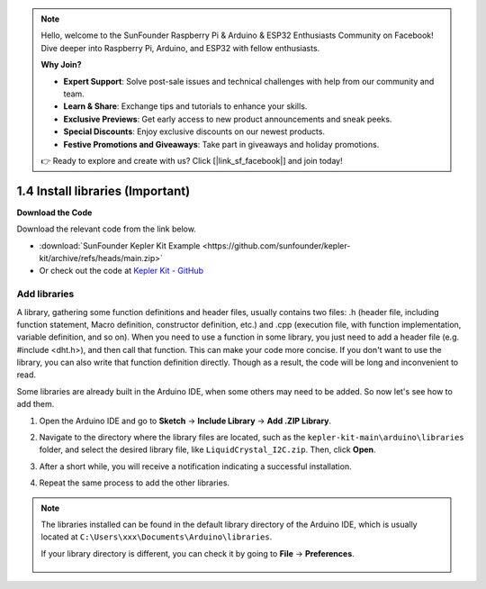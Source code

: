 .. note::

    Hello, welcome to the SunFounder Raspberry Pi & Arduino & ESP32 Enthusiasts Community on Facebook! Dive deeper into Raspberry Pi, Arduino, and ESP32 with fellow enthusiasts.

    **Why Join?**

    - **Expert Support**: Solve post-sale issues and technical challenges with help from our community and team.
    - **Learn & Share**: Exchange tips and tutorials to enhance your skills.
    - **Exclusive Previews**: Get early access to new product announcements and sneak peeks.
    - **Special Discounts**: Enjoy exclusive discounts on our newest products.
    - **Festive Promotions and Giveaways**: Take part in giveaways and holiday promotions.

    👉 Ready to explore and create with us? Click [|link_sf_facebook|] and join today!


1.4 Install libraries (Important)
======================================

**Download the Code**

Download the relevant code from the link below.

* :download:`SunFounder Kepler Kit Example <https://github.com/sunfounder/kepler-kit/archive/refs/heads/main.zip>`

* Or check out the code at `Kepler Kit - GitHub <https://github.com/sunfounder/kepler-kit>`_

.. _add_libraries_ar:

Add libraries
----------------------
A library, gathering some function definitions and header files, usually
contains two files: .h (header file, including function statement, Macro
definition, constructor definition, etc.) and .cpp (execution file, with
function implementation, variable definition, and so on). When you need
to use a function in some library, you just need to add a header file
(e.g. #include <dht.h>), and then call that function. This can make your
code more concise. If you don't want to use the library, you can also
write that function definition directly. Though as a result, the code
will be long and inconvenient to read.

Some libraries are already built in the Arduino IDE, when some others
may need to be added. So now let's see how to add them.


#. Open the Arduino IDE and go to **Sketch** -> **Include Library** -> **Add .ZIP Library**.

   .. image:: img/a2dp_add_zip.png

#. Navigate to the directory where the library files are located, such as the ``kepler-kit-main\arduino\libraries`` folder, and select the desired library file, like ``LiquidCrystal_I2C.zip``. Then, click **Open**.

   .. image:: img/a2dp_choose.png

#. After a short while, you will receive a notification indicating a successful installation.

   .. image:: img/a2dp_success.png

#. Repeat the same process to add the other libraries.


.. note::

   The libraries installed can be found in the default library directory of the Arduino IDE, which is usually located at ``C:\Users\xxx\Documents\Arduino\libraries``.

   If your library directory is different, you can check it by going to **File** -> **Preferences**.

      .. image:: img/install_lib1.png